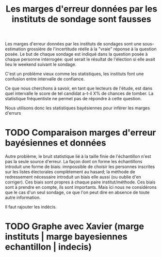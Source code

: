 :PROPERTIES:
:ID:       94c1d541-855b-49cc-8d88-958b8e5c50a1
:END:
#+title: Les marges d'erreur données par les instituts de sondage sont fausses
#+filetags: :pollsposition:

Les marges d'erreur données par les instituts de sondages sont une sous-estimation grossière de l'incertitude réelle à la "vraie" réponse à la question posée. Le but de chaque sondage est indiqué dans la question posée à chaque personne interrogée: quel serait le résultat de l'élection si elle avait lieu le weekend suivant le sondage.

C'est un problème vieux comme les statistiques, les instituts font une confusion entre intervalle de confiance.

Ce que nous cherchons à savoir, en tant que lecteurs de l'étude, est dans quel intervalle le score de tel candidat a-t-il X% de chances de tomber. La statistique fréquentiste ne permet pas de répondre à cette question.

Nous utilisons donc les statistiques bayésiennes pour inférer les marges d'errurs

* TODO Comparaison marges d'erreur bayésiennes et données

Autre problème, le bruit statistique lié à la taille finie de l'échantillon n'est pas la seule source d'erreur. La façon dont on forme les échantillons introduit une forme de biais: imnpossible de choisir les personnes inscrites sur les listes électorales complètement au hasard; la méthode de redressement nécessaire introduit un biais elle aussi (ou oublie d'en corriger). Ces biais sont propres à chaque paire institut/méthode. Ces biais sont à prendre en compte, ils sont importants. Mais ici nous ne considérons que le cas d'un seul sondage, ce que l'on peut dire en absence de toute autre information.

Il faut rajouter les indécis.

* TODO Graphe avec Xavier (marge instituts | marge bayesiennes echantillon | indecis)
